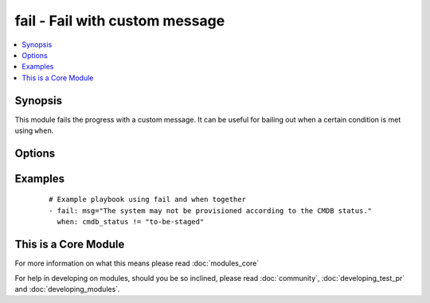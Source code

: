 .. _fail:


fail - Fail with custom message
+++++++++++++++++++++++++++++++



.. contents::
   :local:
   :depth: 1


Synopsis
--------

This module fails the progress with a custom message. It can be useful for bailing out when a certain condition is met using ``when``.




Options
-------

.. raw:: html

    <table border=1 cellpadding=4>
    <tr>
    <th class="head">parameter</th>
    <th class="head">required</th>
    <th class="head">default</th>
    <th class="head">choices</th>
    <th class="head">comments</th>
    </tr>
            <tr>
    <td>msg<br/><div style="font-size: small;"></div></td>
    <td>no</td>
    <td>'Failed as requested from task'</td>
        <td><ul></ul></td>
        <td><div>The customized message used for failing execution. If omitted, fail will simple bail out with a generic message.</div></td></tr>
        </table>
    </br>



Examples
--------

 ::

    # Example playbook using fail and when together
    - fail: msg="The system may not be provisioned according to the CMDB status."
      when: cmdb_status != "to-be-staged"




    
This is a Core Module
---------------------

For more information on what this means please read :doc:`modules_core`

    
For help in developing on modules, should you be so inclined, please read :doc:`community`, :doc:`developing_test_pr` and :doc:`developing_modules`.

